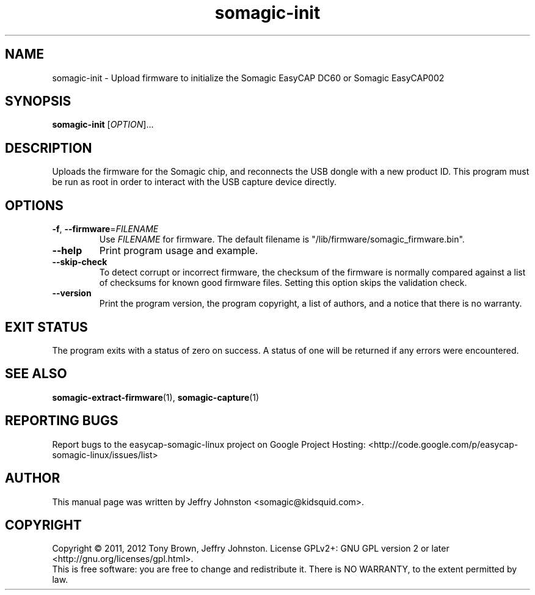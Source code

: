 .TH somagic-init "1" "February 2012" "somagic-init 1.1" "Somagic EasyCAP"
.SH NAME
somagic-init \- Upload firmware to initialize the Somagic EasyCAP DC60 or Somagic EasyCAP002
.SH SYNOPSIS
.B somagic-init
[\fIOPTION\fR]...
.SH DESCRIPTION
.PP
Uploads the firmware for the Somagic chip, and reconnects the USB dongle with a new product ID.
This program must be run as root in order to interact with the USB capture device directly.
.SH OPTIONS
.TP
\fB\-f\fR, \fB\-\-firmware\fR=\fIFILENAME\fR
Use \fIFILENAME\fR for firmware.
The default filename is "/lib/firmware/somagic_firmware.bin".
.TP
\fB\-\-help\fR
Print program usage and example.
.TP
\fB\-\-skip-check\fR
To detect corrupt or incorrect firmware, the checksum of the firmware is normally compared against a list of checksums for known good firmware files.
Setting this option skips the validation check.
.TP
\fB\-\-version\fR
Print the program version, the program copyright, a list of authors, and a notice that there is no warranty.
.SH "EXIT STATUS"
The program exits with a status of zero on success.
A status of one will be returned if any errors were encountered.
.SH "SEE ALSO"
\fBsomagic-extract-firmware\fR(1), \fBsomagic-capture\fR(1)
.SH "REPORTING BUGS"
Report bugs to the easycap-somagic-linux project on Google Project Hosting:
<http://code.google.com/p/easycap\-somagic\-linux/issues/list>
.SH AUTHOR
This manual page was written by Jeffry Johnston <somagic@kidsquid.com>.
.SH "COPYRIGHT"
Copyright \(co 2011, 2012 Tony Brown, Jeffry Johnston.
License GPLv2+: GNU GPL version 2 or later <http://gnu.org/licenses/gpl.html>.
.br
This is free software: you are free to change and redistribute it.
There is NO WARRANTY, to the extent permitted by law.

